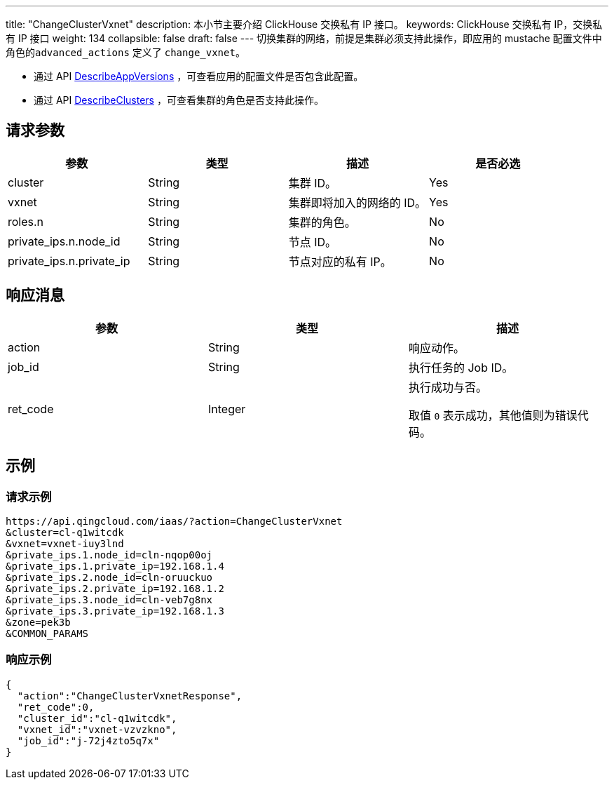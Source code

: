 ---
title: "ChangeClusterVxnet"
description: 本小节主要介绍 ClickHouse 交换私有 IP 接口。 
keywords: ClickHouse 交换私有 IP，交换私有 IP 接口
weight: 134
collapsible: false
draft: false
---
切换集群的网络，前提是集群必须支持此操作，即应用的 mustache 配置文件中角色的``advanced_actions`` 定义了 `change_vxnet`。

* 通过 API link:../describe_app_versions/[DescribeAppVersions] ，可查看应用的配置文件是否包含此配置。
* 通过 API link:../describe_clusters/[DescribeClusters] ，可查看集群的角色是否支持此操作。

== 请求参数

|===
| 参数 | 类型 | 描述 | 是否必选

| cluster
| String
| 集群 ID。
| Yes

| vxnet
| String
| 集群即将加入的网络的 ID。
| Yes

| roles.n
| String
| 集群的角色。
| No

| private_ips.n.node_id
| String
| 节点 ID。
| No

| private_ips.n.private_ip
| String
| 节点对应的私有 IP。
| No
|===

== 响应消息

|===
| 参数 | 类型 | 描述

| action
| String
| 响应动作。

| job_id
| String
| 执行任务的 Job ID。

| ret_code
| Integer
| 执行成功与否。

取值 `0` 表示成功，其他值则为错误代码。
|===

== 示例

=== 请求示例

[,shell]
----
https://api.qingcloud.com/iaas/?action=ChangeClusterVxnet
&cluster=cl-q1witcdk
&vxnet=vxnet-iuy3lnd
&private_ips.1.node_id=cln-nqop00oj
&private_ips.1.private_ip=192.168.1.4
&private_ips.2.node_id=cln-oruuckuo
&private_ips.2.private_ip=192.168.1.2
&private_ips.3.node_id=cln-veb7g8nx
&private_ips.3.private_ip=192.168.1.3
&zone=pek3b
&COMMON_PARAMS
----

=== 响应示例

[,json]
----
{
  "action":"ChangeClusterVxnetResponse",
  "ret_code":0,
  "cluster_id":"cl-q1witcdk",
  "vxnet_id":"vxnet-vzvzkno",
  "job_id":"j-72j4zto5q7x"
}
----
